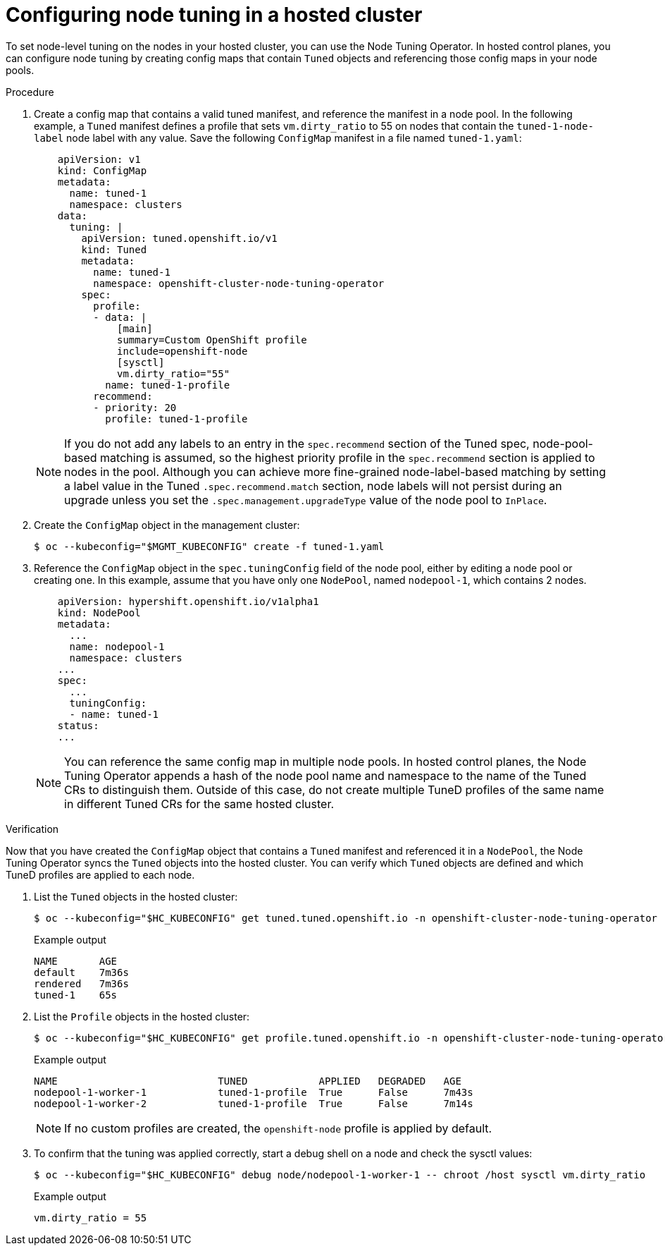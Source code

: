 // Module included in the following assemblies:
//
// * scalability_and_performance/using-node-tuning-operator.adoc

:_mod-docs-content-type: PROCEDURE
[id="node-tuning-hosted-cluster_{context}"]
= Configuring node tuning in a hosted cluster

//# Manage node-level tuning with the Node Tuning Operator

To set node-level tuning on the nodes in your hosted cluster, you can use the Node Tuning Operator. In hosted control planes, you can configure node tuning by creating config maps that contain `Tuned` objects and referencing those config maps in your node pools.

.Procedure

. Create a config map that contains a valid tuned manifest, and reference the manifest in a node pool. In the following example, a `Tuned` manifest defines a profile that sets `vm.dirty_ratio` to 55 on nodes that contain the `tuned-1-node-label` node label with any value. Save the following `ConfigMap` manifest in a file named `tuned-1.yaml`:
+
[source,yaml]
----
    apiVersion: v1
    kind: ConfigMap
    metadata:
      name: tuned-1
      namespace: clusters
    data:
      tuning: |
        apiVersion: tuned.openshift.io/v1
        kind: Tuned
        metadata:
          name: tuned-1
          namespace: openshift-cluster-node-tuning-operator
        spec:
          profile:
          - data: |
              [main]
              summary=Custom OpenShift profile
              include=openshift-node
              [sysctl]
              vm.dirty_ratio="55"
            name: tuned-1-profile
          recommend:
          - priority: 20
            profile: tuned-1-profile
----
+
[NOTE]
====
If you do not add any labels to an entry in the `spec.recommend` section of the Tuned spec, node-pool-based matching is assumed, so the highest priority profile in the `spec.recommend` section is applied to nodes in the pool. Although you can achieve more fine-grained node-label-based matching by setting a label value in the Tuned `.spec.recommend.match` section, node labels will not persist during an upgrade unless you set the `.spec.management.upgradeType` value of the node pool to `InPlace`.
====

. Create the `ConfigMap` object in the management cluster:
+
[source,terminal]
----
$ oc --kubeconfig="$MGMT_KUBECONFIG" create -f tuned-1.yaml
----

. Reference the `ConfigMap` object in the `spec.tuningConfig` field of the node pool, either by editing a node pool or creating one. In this example, assume that you have only one `NodePool`, named `nodepool-1`, which contains 2 nodes.
+
[source,yaml]
----
    apiVersion: hypershift.openshift.io/v1alpha1
    kind: NodePool
    metadata:
      ...
      name: nodepool-1
      namespace: clusters
    ...
    spec:
      ...
      tuningConfig:
      - name: tuned-1
    status:
    ...
----
+
[NOTE]
====
You can reference the same config map in multiple node pools. In hosted control planes, the Node Tuning Operator appends a hash of the node pool name and namespace to the name of the Tuned CRs to distinguish them. Outside of this case, do not create multiple TuneD profiles of the same name in different Tuned CRs for the same hosted cluster.
====

.Verification

Now that you have created the `ConfigMap` object that contains a `Tuned` manifest and referenced it in a `NodePool`, the Node Tuning Operator syncs the `Tuned` objects into the hosted cluster. You can verify which `Tuned` objects are defined and which TuneD profiles are applied to each node.

. List the `Tuned` objects in the hosted cluster:
+
[source,terminal]
----
$ oc --kubeconfig="$HC_KUBECONFIG" get tuned.tuned.openshift.io -n openshift-cluster-node-tuning-operator
----
+
.Example output
[source,terminal]
----
NAME       AGE
default    7m36s
rendered   7m36s
tuned-1    65s
----

. List the `Profile` objects in the hosted cluster:
+
[source,terminal]
----
$ oc --kubeconfig="$HC_KUBECONFIG" get profile.tuned.openshift.io -n openshift-cluster-node-tuning-operator
----
+
.Example output
[source,terminal]
----
NAME                           TUNED            APPLIED   DEGRADED   AGE
nodepool-1-worker-1            tuned-1-profile  True      False      7m43s
nodepool-1-worker-2            tuned-1-profile  True      False      7m14s
----
+
[NOTE]
====
If no custom profiles are created, the `openshift-node` profile is applied by default.
====

. To confirm that the tuning was applied correctly, start a debug shell on a node and check the sysctl values:
+
[source,terminal]
----
$ oc --kubeconfig="$HC_KUBECONFIG" debug node/nodepool-1-worker-1 -- chroot /host sysctl vm.dirty_ratio
----
+
.Example output
[source,terminal]
----
vm.dirty_ratio = 55
----
